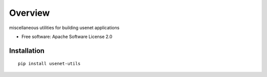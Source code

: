 ========
Overview
========


miscellaneous utilities for building usenet applications

* Free software: Apache Software License 2.0

Installation
============

::

    pip install usenet-utils

